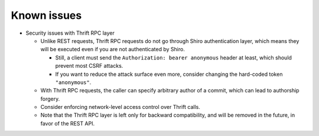 .. _known-issues:

Known issues
============
- Security issues with Thrift RPC layer

  - Unlike REST requests, Thrift RPC requests do not go through Shiro authentication layer, which means they
    will be executed even if you are not authenticated by Shiro.

    - Still, a client must send the ``Authorization: bearer anonymous`` header at least, which should prevent
      most CSRF attacks.
    - If you want to reduce the attack surface even more, consider changing the hard-coded token
      ``"anonymous"``.

  - With Thrift RPC requests, the caller can specify arbitrary author of a commit, which can lead to authorship
    forgery.
  - Consider enforcing network-level access control over Thrift calls.
  - Note that the Thrift RPC layer is left only for backward compatibility, and will be removed in the future,
    in favor of the REST API.
